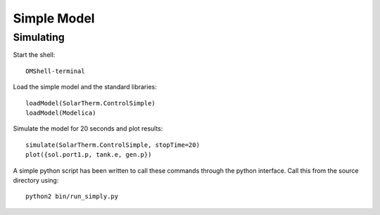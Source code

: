 Simple Model
============

Simulating
----------

Start the shell::

    OMShell-terminal

Load the simple model and the standard libraries::

    loadModel(SolarTherm.ControlSimple)
    loadModel(Modelica)

Simulate the model for 20 seconds and plot results::

    simulate(SolarTherm.ControlSimple, stopTime=20)
    plot({sol.port1.p, tank.e, gen.p})

A simple python script has been written to call these commands through the python interface.  Call this from the source directory using::

    python2 bin/run_simply.py
